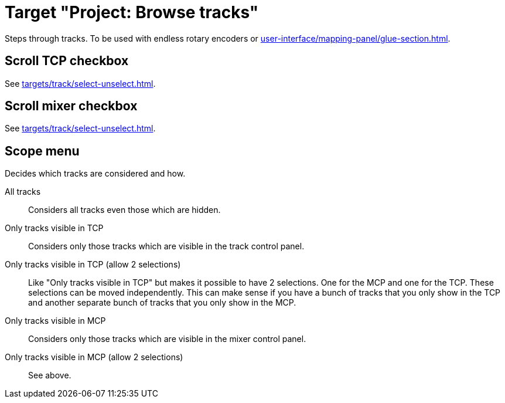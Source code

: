= Target "Project: Browse tracks"

Steps through tracks.
To be used with endless rotary encoders or xref:user-interface/mapping-panel/glue-section.adoc#incremental-button[].

== Scroll TCP checkbox

See xref:targets/track/select-unselect.adoc[].

== Scroll mixer checkbox

See xref:targets/track/select-unselect.adoc[].

== Scope menu

Decides which tracks are considered and how.

All tracks:: Considers all tracks even those which are hidden.

Only tracks visible in TCP:: Considers only those tracks which are visible in the track control panel.

Only tracks visible in TCP (allow 2 selections):: Like "Only tracks visible in TCP" but makes it possible to have 2 selections.
One for the MCP and one for the TCP.
These selections can be moved independently.
This can make sense if you have a bunch of tracks that you only show in the TCP and another separate bunch of tracks that you only show in the MCP.

Only tracks visible in MCP:: Considers only those tracks which are visible in the mixer control panel.

Only tracks visible in MCP (allow 2 selections):: See above.
